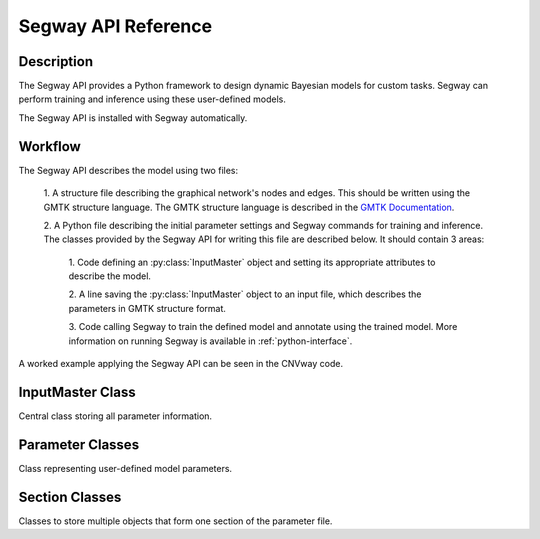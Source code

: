 ====================
Segway API Reference
====================

Description
===========

The Segway API provides a Python framework to design dynamic Bayesian models for custom 
tasks. Segway can perform training and inference using these user-defined models.

The Segway API is installed with Segway automatically. 

Workflow
========

The Segway API describes the model using two files:

  1. A structure file describing the graphical network's nodes and 
  edges. This should be written using the GMTK structure language. The GMTK 
  structure language is described in the 
  `GMTK Documentation <https://github.com/melodi-lab/gmtk/blob/master/documentation.pdf>`_.

  2. A Python file describing the initial parameter settings and Segway 
  commands for training and inference. The classes provided by the Segway API
  for writing this file are described below. It should contain 3 areas:

    1. Code defining an :py:class:`InputMaster` object and setting its 
    appropriate attributes to describe the model.

    2. A line saving the :py:class:`InputMaster` object to an input file, 
    which describes the parameters in GMTK structure format. 

    3. Code calling Segway to train the defined model and annotate using the 
    trained model. More information on running Segway is available in 
    :ref:`python-interface`.

A worked example applying the Segway API can be seen in the CNVway code.

.. todo: other section? flip sentence order? link?

InputMaster Class
=================

Central class storing all parameter information.

.. py:class:: InputMaster

    .. py:attribute:: name_collection
        :type: InlineSection
    
    Stores the names of hidden states (segmentation labels) in the model. 
    
    Behaves as a dictionary where keys are the hidden state name, which 
    can be referenced in the structure file, and each value should be set to 
    a list of state names or a :py:class:`NameCollection` object initialized 
    with state names. If a Python list is given, it is converted to a 
    :py:class:`NameCollection` object using :py:meth:`NameCollection.__init__`.

    .. py:attribute:: mean
        :type: InlineSection

    Stores the means of emission distributions for each hidden state. 
    
    Behaves as a dictionary where keys are names for later reference and each
    value should be set to the mean value or a :py:class:`Mean` object 
    initialized with the mean value. If a Python float or list of floats is 
    given, it is converted to a :py:class:`Mean` object using 
    :py:meth:`Mean.__init__`.

    .. py:attribute:: covar
        :type: InlineSection

    Stores the covariance of emission distributions for each hidden state.
    
    Behaves as a dictionary where keys are names for later reference and each
    value should be set to the covariance value or a :py:class:`Covar` object 
    initialized with the covariance value. If a Python float or list of floats is 
    given, it is converted to a :py:class:`Covar` object using 
    :py:meth:`Covar.__init__`.

    .. py:attribute:: dpmf
        :type: InlineSection

    Stores the Dense Probability Mass Function (DPMF), which can later be used
    to define Gaussian Mixture models. 
    
    Behaves as a dictionary where keys are names for later reference and each 
    value should be set to a :py:class:`DPMF` object. 

    .. py:attribute:: mc
        :type: InlineMCSection
        :value: InlineMCSection(mean = self.mean, covar = self.covar)

    Stores Gaussians acting as mixture components (MC) for a Gaussian mixture
    model on the emission distribution. 
    
    Behaves as a dictionary where keys are names for later reference and each 
    value should be set to an :py:class:`MC` object.

    .. py:attribute:: mx
        :type: InlineMXSection
    
    Store Gaussian mixture distributions constructed from above-defined mixture 
    components. 
    
    Behaves as a dictionary where keys are hidden state names (from 
    :py:attr:`self.name_collection`) and each value is an :py:class:`MX` object.

    .. py:attribute:: dense_cpt
        :type: InlineSection

    Stores dense conditional probability tables (CPTs) used in the model. 
    
    Behaves as a dictionary where keys are distribution names, which can 
    be referenced in the structure file, and each value is a 
    :py:class:`DenseCPT` object.  

    .. py:attribute:: deterministic_cpt
        :type: InlineSection

    Stores deterministic conditional probability tables (CPTs) used in the model.
    
    Behaves as a dictionary where keys are distribution names, which can 
    be referenced in the structure file, and each value is a 
    :py:class:`DeterministicCPT` object.

    .. py:method:: __init__(self)

        Create an `InputMaster` object where all attributes are empty.

    .. py:method:: save(self, filename)

        Save all parameters to the provided file, for Segway to use in training
        and annotation.

        :param filename: Path to input master file, where results are saved
        :type filename: str
        :returns: None
        :rtype: None

Parameter Classes
=================

Class representing user-defined model parameters.

.. py:class:: NameCollection

    A list of names with a specialized string method for writing to the 
    parameter file.

    .. py:method:: __init__(self, *args)

        Create a :py:class:`NameCollection` object containing the provided names.

        :param args: List of names or names as multiple arguments.
        :type names: list[str] or str

.. py:class:: Mean

    A Numpy ``ndarray`` representing a distribution's mean, with a specialized 
    string method for writing to the parameter file. Supports monovariate 
    and multivariate distributions.

    .. py:method:: __init__(self, *args)

        Create a :py:class:`Mean` object storing the provided mean value or 
        vector.

        :param args: The mean value which is interpreted by the Numpy ``array`` constructor. 
        :type args: array_like

    .. py:method:: get_dimension(self)

        Return the dimension of this object.

        :return: The dimension of the mean array
        :rtype: int

.. py:class:: Covar

    A Numpy ``ndarray`` representing a distribution's covariance, with a 
    specialized string method for writing to the parameter file. Supports 
    monovariate and multivariate distributions.

    .. py:method:: __init__(self, *args)

        Create a :py:class:`Covar` object storing the provided covariance 
        value or vector.

        :param args: The covariance value which is interpreted by the Numpy ``array`` constructor. 
        :type args: array_like

    .. py:method:: get_dimension(self)

        Return the dimension of this object.

        :return: The dimension of the covariance array
        :rtype: int

.. py:class:: DPMF

    A Numpy ``ndarray`` representing a DPMF with a specialized string method 
    for writing to the parameter file. As it is intended for use in Gaussian 
    mixture models, it supports monovariate distributions only. 

    .. py:method:: __init__(self, *args)

        Create a :py:class:`DPMF` object storing the provided distribution.

        :param args: The probability distribution as an array of probabilties which is interpreted by the Numpy ``array`` constructor. 
        :type args: array_like or multiple arguments

    .. py:classmethod:: uniform_from_shape(self, shape)

        A class method for creating a uniform DPMF with the specified shape.

        :param shape: The shape of the DPMF, as its integer length.
        :type shape: int
        :returns: DPMF with given shape and uniform probabilities.
        :rtype: DPMF

    .. py:method:: get_length(self)

        Return the length of this object.

        :return: The length of the DPMF array, equal to the number of outcomes for the DPMF
        :rtype: int

.. py:class:: DiagGaussianMC

    A Gaussian distribution with diagonal covariance. Currently the only 
    concrete MC subclass which can be used as a mixture component. 

    .. py:attribute:: mean
        :type: Mean

        A :py:class:`Mean` object representing the mean of this Gaussian
    
    .. py:attribute:: covar
        :type: Covar
        
        A :py:class:`Covar` object representing the covariance vector along the 
        diagonal of the covariance matrix. 

    .. py:method:: __init__(self, mean, covar)

        Create a :py:class:`DiagGaussianMC` object with the specified mean 
        and covariance.

        :param mean: mean of the distribution
        :type mean: Mean
        :param covar: diagonal covariance vector of the distribution
        :type covar: Covar

.. py:class:: MX

    A Gaussian mixture model built from Gaussian mixture components.

    .. py:attribute:: dpmf
        :type: DPMF

        A :py:class:`DPMF` object representing the contribution of each 
        Gaussian mixture component to the mixture model.
    
    .. py:attribute:: components
        :type: str or list[str]

        Names of Gaussian components associated with the mixture model. 

    .. py:method:: __init__(self, dpmf, components)

        Create an :py:class:`MX` object with the mixture distribution and 
        components.

        :param dpmf: DPMF describing mixture weights.
        :type dpmf: DPMF
        :param components: Name or list of names of mixture components
        :type components: str or list[str]

.. py:class:: DenseCPT

    A Numpy ``ndarray`` representing a dense CPT with a specialized string method 
    for writing to the parameter file. Supports up to 3 dimensional tables.
    
    .. py:method:: __init__(self, *args)

        Create a :py:class:`DenseCPT` object storing the provided distribution.

        :param args: The probability distribution as an array of probabilties which is interpreted by the Numpy ``array`` constructor. 
        :type args: array_like

    .. py:classmethod:: uniform_from_shape(*shape, self=0.0)

        A class method for creating a :py:class:`DenseCPT` object with the provided 
        shape.
        If the table is 2 or 3 dimensional, the diagonal entries of the table 
        are set to the ``self`` parameter (default 0) and all other entries 
        are set to be uniform. 

        :param shape: Shape of Dense CPT table
        :type shape: Array_like or multiple arguments
        :param self: Value for diagonal entries in the table. Defaults to 0.0
        :type self: float

.. py:class:: DeterministicCPT

    A deterministic CPT described using an existing decision tree with a 
    specialized string method for writing to the parameter file.

    .. py:attribute:: cardinality_parents
        :type: tuple[int]

        A tuple of integers describing the cardinality (number of states) for
        the parent variables. If it is empty, there are no parent variables.

    .. py:attribute:: cardinality
        :type: int

        The cardinality of this variable.

    .. py:attribute:: dt
        :type: str

        The name of the decision tree representing this deterministic CPT.

    .. py:method:: __init__(self, cardinality_parents, cardinality, dt)
        
        Creates a :py:class:`DeterministicCPT` with the provided attributes.

        :param cardinality_parents: The cardinality of parent variables
        :type cardinality_parents: tuple[int] or tuple
        :param cardinality: The cardinality of this variable
        :type cardinality: int
        :param dt: Name of an existing decision tree 
        :type dt: str 

Section Classes
===============

Classes to store multiple objects that form one section of the parameter file. 

.. py:class:: InlineSection

    A type-enforced dictionary with an additional string method for writing 
    to the parameter file. 

    .. py:attribute:: kind
        :type: str or None
        :value: None

        A string denoting the type which can be values in this 
        object. If not given, it is set by the first item. This should not be 
        changed by user. 

.. py:class:: InlineMCSection

    A type-enforced dictionary with an additional string method for writing 
    to the parameter file.

    .. py:attribute:: kind
        :type: str or None
        :value: None

        A string denoting the type which can be values in this 
        object. If not given, it is set by the first item. This should not be 
        changed by user. 

    .. py:attribute:: mean
        :type: InlineSection

        An :py:class:`InlineSection` object storing :py:class:`Mean` objects. 
        The value of ``mean`` parameters in :py:class:`MC` objects should be 
        keys in this object. 

    .. py:attribute:: cover
        :type: InlineSection

        An :py:class:`InlineSection` object storing :py:class:`Covar` objects. 
        The value of ``covar`` parameters in :py:class:`MC` objects should be 
        keys in this object.  

.. py:class:: InlineMXSection

    A type-enforced dictionary with an additional string method for writing 
    to the parameter file.

    .. py:attribute:: kind
        :type: str or None
        :value: None

        A string denoting the type which can be values in this 
        object. If not given, it is set by the first item. This should not be 
        changed by user. 

    .. py:attribute:: dpmf
        :type: InlineSection

        An :py:class:`InlineSection` object storing :py:class:`DPMF` objects. 
        The value of ``dpmf`` parameters in :py:class:`MX` objects should be 
        keys in this object. 

    .. py:attribute:: mc
        :type: InlineSection

        An :py:class:`InlineSection` object storing :py:class:`MC` objects. 
        The value of ``covar`` parameters in :py:class:`MX` objects should be 
        keys in this object.  

